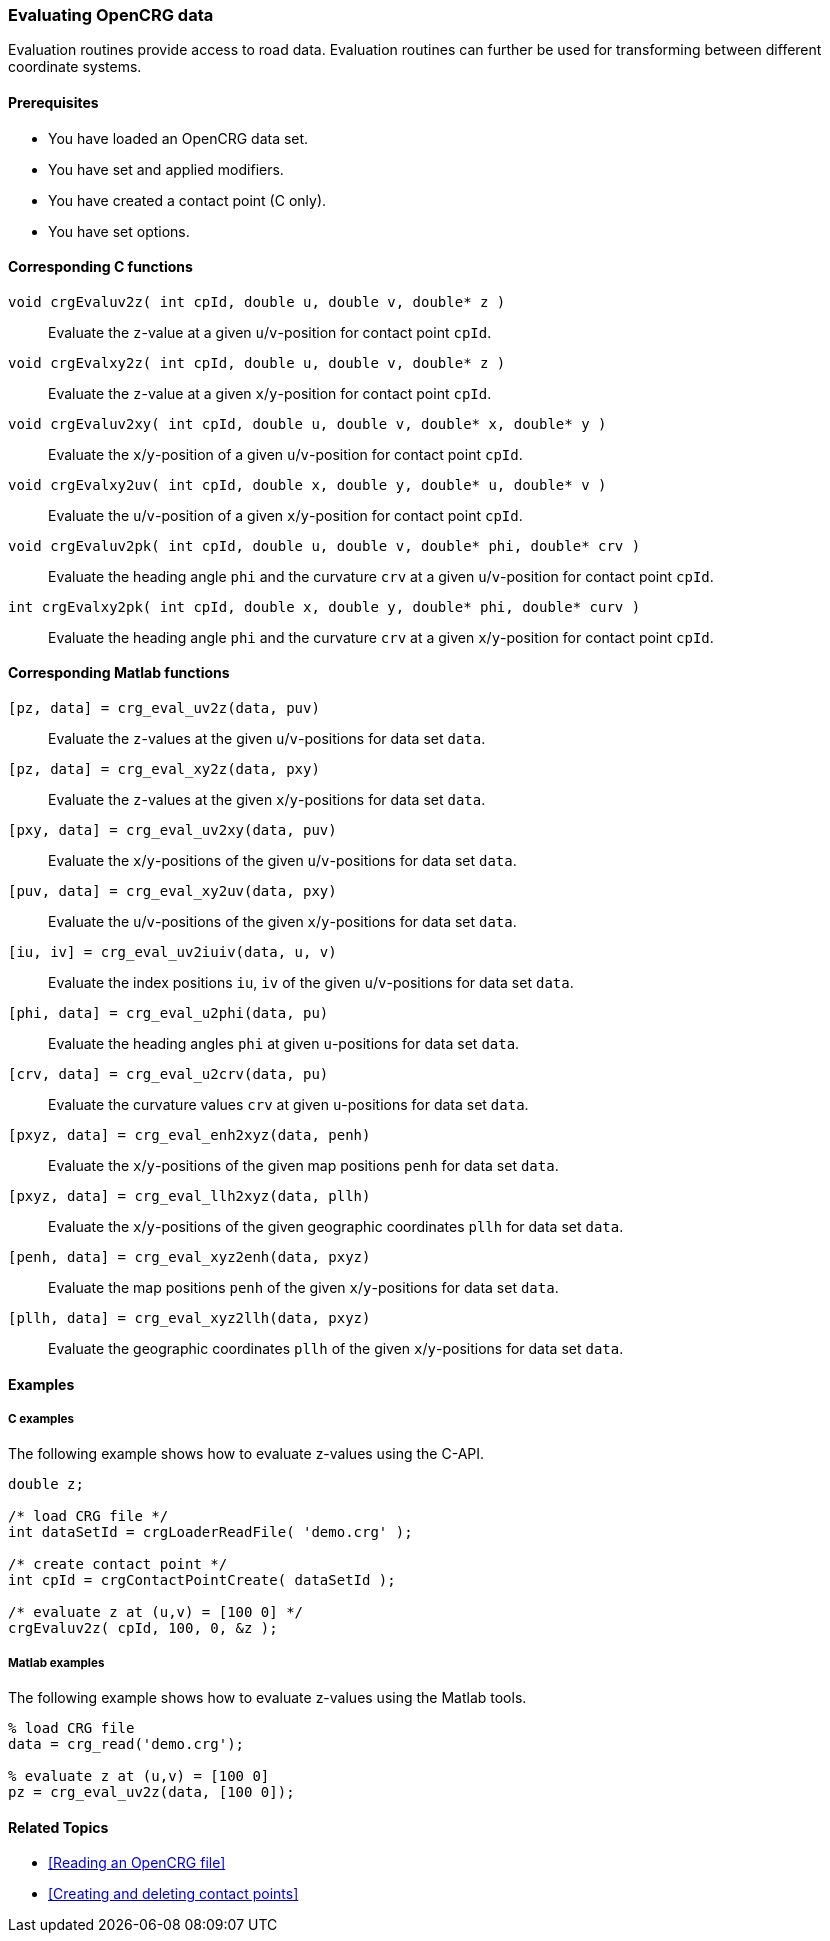 === Evaluating OpenCRG data

Evaluation routines provide access to road data. Evaluation routines can further be used for transforming between different coordinate systems.

==== Prerequisites

- You have loaded an OpenCRG data set.
- You have set and applied modifiers.
- You have created a contact point (C only).
- You have set options.

==== Corresponding C functions

`void crgEvaluv2z( int cpId, double u, double v, double* z )`::
Evaluate the `z`-value at a given `u`/`v`-position for contact point `cpId`.

`void crgEvalxy2z( int cpId, double u, double v, double* z )`::
Evaluate the `z`-value at a given `x`/`y`-position for contact point `cpId`.

`void crgEvaluv2xy( int cpId, double u, double v, double* x, double* y )`::
Evaluate the `x`/`y`-position of a given `u`/`v`-position for contact point `cpId`.

`void crgEvalxy2uv( int cpId, double x, double y, double* u, double* v )`::
Evaluate the `u`/`v`-position of a given `x`/`y`-position for contact point `cpId`.

`void crgEvaluv2pk( int cpId, double u, double v, double* phi, double* crv )`::
Evaluate the heading angle `phi` and the curvature `crv` at a given `u`/`v`-position for contact point `cpId`.

`int crgEvalxy2pk( int cpId, double x, double y, double* phi, double* curv )`::
Evaluate the heading angle `phi` and the curvature `crv` at a given `x`/`y`-position for contact point `cpId`.

==== Corresponding Matlab functions

`[pz, data] = crg_eval_uv2z(data, puv)`::
Evaluate the `z`-values at the given `u`/`v`-positions for data set `data`.

`[pz, data] = crg_eval_xy2z(data, pxy)`::
Evaluate the `z`-values at the given `x`/`y`-positions for data set `data`.

`[pxy, data] = crg_eval_uv2xy(data, puv)`::
Evaluate the `x`/`y`-positions of the given `u`/`v`-positions for data set `data`.

`[puv, data] = crg_eval_xy2uv(data, pxy)`::
Evaluate the `u`/`v`-positions of the given `x`/`y`-positions for data set `data`.

`[iu, iv] = crg_eval_uv2iuiv(data, u, v)`::
Evaluate the index positions `iu`, `iv` of the given `u`/`v`-positions for data set `data`.

`[phi, data] = crg_eval_u2phi(data, pu)`::
Evaluate the heading angles `phi` at given `u`-positions for data set `data`.

`[crv, data] = crg_eval_u2crv(data, pu)`::
Evaluate the curvature values `crv` at given `u`-positions for data set `data`.

//TODO are these descriptions correct?

`[pxyz, data] = crg_eval_enh2xyz(data, penh)`::
Evaluate the `x`/`y`-positions of the given map positions `penh` for data set `data`.

`[pxyz, data] = crg_eval_llh2xyz(data, pllh)`::
Evaluate the `x`/`y`-positions of the given geographic coordinates `pllh` for data set `data`.

`[penh, data] = crg_eval_xyz2enh(data, pxyz)`::
Evaluate the map positions `penh` of the given `x`/`y`-positions for data set `data`.

`[pllh, data] = crg_eval_xyz2llh(data, pxyz)`::
Evaluate the geographic coordinates `pllh` of the given `x`/`y`-positions for data set `data`.

==== Examples

===== C examples

The following example shows how to evaluate z-values using the C-API.

----
double z;

/* load CRG file */
int dataSetId = crgLoaderReadFile( 'demo.crg' );

/* create contact point */
int cpId = crgContactPointCreate( dataSetId );

/* evaluate z at (u,v) = [100 0] */
crgEvaluv2z( cpId, 100, 0, &z );
----

===== Matlab examples

The following example shows how to evaluate z-values using the Matlab tools.

----
% load CRG file 
data = crg_read('demo.crg');

% evaluate z at (u,v) = [100 0]
pz = crg_eval_uv2z(data, [100 0]);
----

==== Related Topics

- <<Reading an OpenCRG file>>
- <<Creating and deleting contact points>>
